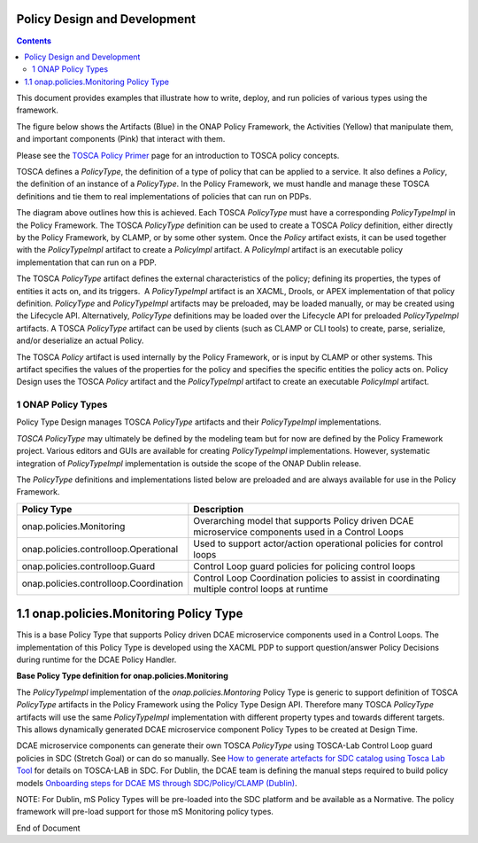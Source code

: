 .. This work is licensed under a
.. Creative Commons Attribution 4.0 International License.
.. http://creativecommons.org/licenses/by/4.0

.. _design-label:

Policy Design and Development
-----------------------------

.. contents::
    :depth: 3

This document provides examples that illustrate how to write, deploy, and run policies
of various types using the framework.

The figure below shows the Artifacts (Blue) in the ONAP Policy
Framework, the Activities (Yellow) that manipulate them, and important
components (Pink) that interact with them.

.. image:: design.png

Please see the `TOSCA Policy
Primer <tosca-label>`__ page for an
introduction to TOSCA policy concepts.

TOSCA defines a *PolicyType*, the definition of a type of policy that
can be applied to a service. It also defines a *Policy*, the definition
of an instance of a *PolicyType*. In the Policy Framework, we must
handle and manage these TOSCA definitions and tie them to real
implementations of policies that can run on PDPs.

The diagram above outlines how this is achieved. Each TOSCA *PolicyType*
must have a corresponding *PolicyTypeImpl* in the Policy Framework. The
TOSCA \ *PolicyType* definition can be used to create a TOSCA *Policy*
definition, either directly by the Policy Framework, by CLAMP, or by
some other system. Once the \ *Policy* artifact exists, it can be used
together with the *PolicyTypeImpl* artifact to create a *PolicyImpl*
artifact. A *PolicyImpl* artifact is an executable policy implementation
that can run on a PDP.

The TOSCA *PolicyType* artifact defines the external characteristics of
the policy; defining its properties, the types of entities it acts on,
and its triggers.  A *PolicyTypeImpl* artifact is an XACML, Drools, or
APEX implementation of that policy definition. *PolicyType* and
*PolicyTypeImpl* artifacts may be preloaded, may be loaded manually, or
may be created using the Lifecycle API. Alternatively, *PolicyType*
definitions may be loaded over the Lifecycle API for preloaded
*PolicyTypeImpl* artifacts. A TOSCA *PolicyType* artifact can be used by
clients (such as CLAMP or CLI tools) to create, parse, serialize, and/or
deserialize an actual Policy.

The TOSCA *Policy* artifact is used internally by the Policy Framework,
or is input by CLAMP or other systems. This artifact specifies the
values of the properties for the policy and specifies the specific
entities the policy acts on. Policy Design uses the TOSCA *Policy*
artifact and the *PolicyTypeImpl* artifact to create an executable
*PolicyImpl* artifact. 

1 ONAP Policy Types
===================

Policy Type Design manages TOSCA *PolicyType* artifacts and their
*PolicyTypeImpl* implementations\ *.*

*TOSCA PolicyType* may ultimately be defined by the modeling team but
for now are defined by the Policy Framework project. Various editors and
GUIs are available for creating *PolicyTypeImpl* implementations.
However, systematic integration of *PolicyTypeImpl* implementation is
outside the scope of the ONAP Dublin release.

The \ *PolicyType* definitions and implementations listed below are
preloaded and are always available for use in the Policy Framework.

====================================== ==================================================================================================
**Policy Type**                        **Description**
====================================== ==================================================================================================
onap.policies.Monitoring               Overarching model that supports Policy driven DCAE microservice components used in a Control Loops
onap.policies.controlloop.Operational  Used to support actor/action operational policies for control loops
onap.policies.controlloop.Guard        Control Loop guard policies for policing control loops
onap.policies.controlloop.Coordination Control Loop Coordination policies to assist in coordinating multiple control loops at runtime
====================================== ==================================================================================================

1.1 onap.policies.Monitoring Policy Type
----------------------------------------

This is a base Policy Type that supports Policy driven DCAE microservice
components used in a Control Loops. The implementation of this Policy
Type is developed using the XACML PDP to support question/answer Policy
Decisions during runtime for the DCAE Policy Handler.

**Base Policy Type definition for onap.policies.Monitoring**  

.. codeblock:: yaml

    tosca_definitions_version: tosca_simple_yaml_1_0_0
    topology_template:
        policy_types:
            - onap.policies.Monitoring:
                derived_from: tosca.policies.Root
                version: 1.0.0
                description: a base policy type for all policies that govern monitoring provision

The \ *PolicyTypeImpl* implementation of the *onap.policies.Montoring*
Policy Type is generic to support definition of TOSCA *PolicyType*
artifacts in the Policy Framework using the Policy Type Design API.
Therefore many TOSCA *PolicyType* artifacts will use the same
*PolicyTypeImpl* implementation with different property types and
towards different targets. This allows dynamically generated DCAE
microservice component Policy Types to be created at Design Time.

DCAE microservice components can generate their own TOSCA \ *PolicyType*
using TOSCA-Lab Control Loop guard policies in SDC (Stretch Goal) or can
do so manually. See `How to generate artefacts for SDC catalog using
Tosca Lab
Tool <file://localhost/display/DW/How+to+generate+artefacts+for+SDC+catalog+using+Tosca+Lab+Tool>`__
for details on TOSCA-LAB in SDC. For Dublin, the DCAE team is defining
the manual steps required to build policy models \ `Onboarding steps for
DCAE MS through SDC/Policy/CLAMP
(Dublin) <file://localhost/pages/viewpage.action%3fpageId=60883710>`__.

NOTE: For Dublin, mS Policy Types will be pre-loaded into the SDC
platform and be available as a Normative. The policy framework will
pre-load support for those mS Monitoring policy types.


End of Document

